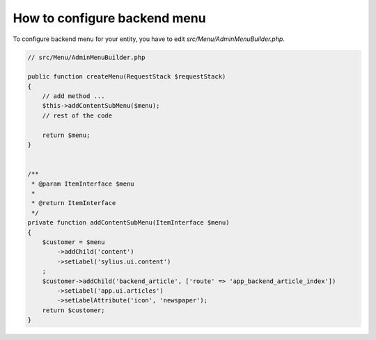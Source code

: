 How to configure backend menu
=============================

To configure backend menu for your entity, you have to edit `src/Menu/AdminMenuBuilder.php`.

.. code-block:: php

    // src/Menu/AdminMenuBuilder.php

    public function createMenu(RequestStack $requestStack)
    {
        // add method ...
        $this->addContentSubMenu($menu);
        // rest of the code

        return $menu;
    }


    /**
     * @param ItemInterface $menu
     *
     * @return ItemInterface
     */
    private function addContentSubMenu(ItemInterface $menu)
    {
        $customer = $menu
            ->addChild('content')
            ->setLabel('sylius.ui.content')
        ;
        $customer->addChild('backend_article', ['route' => 'app_backend_article_index'])
            ->setLabel('app.ui.articles')
            ->setLabelAttribute('icon', 'newspaper');
        return $customer;
    }

